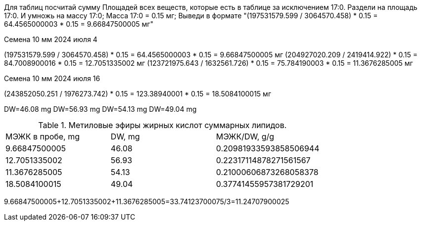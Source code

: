 Для таблиц посчитай сумму Площадей всех веществ, которые есть в таблице за исключением 17:0. Раздели на площадь 17:0. И умножь на массу 17:0;
Масса 17:0 = 0.15 мг;
Выведи в формате "(197531579.599 / 3064570.458) * 0.15 = 64.4565000003 * 0.15 = 9.66847500005 мг"

.Семена 10 мм 2024 июля 4
(197531579.599 / 3064570.458) * 0.15 = 64.4565000003 * 0.15 = 9.66847500005 мг
(204927020.209 / 2419414.922) * 0.15 = 84.7008900016 * 0.15 = 12.7051335002 мг
(123721975.643 / 1632561.726) * 0.15 = 75.784190003 * 0.15 = 11.3676285005 мг

.Семена 10 мм 2024 июля 16
(243852050.251 / 1976273.742) * 0.15 = 123.38940001 * 0.15 = 18.5084100015 мг

DW=46.08 mg
DW=56.93 mg
DW=54.13 mg
DW=49.04 mg

.Метиловые эфиры жирных кислот суммарных липидов.
|===
| МЭЖК в пробе, mg| DW, mg| МЭЖК/DW, g/g
| 9.66847500005   | 46.08 | 0.20981933593858506944
| 12.7051335002   | 56.93 | 0.22317114878271561567
| 11.3676285005   | 54.13 | 0.21000606873268058378
| 18.5084100015   | 49.04 | 0.37741455957381729201
|===

9.66847500005+12.7051335002+11.3676285005=33.74123700075/3=11.24707900025